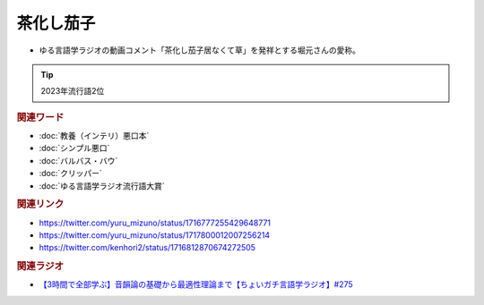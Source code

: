 茶化し茄子
==========================================
.. glossary::
    茶化し茄子 : ち

* ゆる言語学ラジオの動画コメント「茶化し茄子居なくて草」を発祥とする堀元さんの愛称。

.. tip:: 
  2023年流行語2位

.. image:: https://pbs.twimg.com/media/F9eqtEua4AACsW5?format=png&name=small
  :width: 80%

.. image:: https://pbs.twimg.com/media/F9equsba4AAgUc3?format=png&name=900x900
  :width: 80%

.. rubric:: 関連ワード
* :doc:`教養（インテリ）悪口本` 
* :doc:`シンプル悪口` 
* :doc:`バルバス・バウ` 
* :doc:`クリッパー` 
* :doc:`ゆる言語学ラジオ流行語大賞` 

.. rubric:: 関連リンク
* https://twitter.com/yuru_mizuno/status/1716777255429648771
* https://twitter.com/yuru_mizuno/status/1717800012007256214
* https://twitter.com/kenhori2/status/1716812870674272505

.. rubric:: 関連ラジオ
  
* `【3時間で全部学ぶ】音韻論の基礎から最適性理論まで【ちょいガチ言語学ラジオ】#275`_

.. _【3時間で全部学ぶ】音韻論の基礎から最適性理論まで【ちょいガチ言語学ラジオ】#275: https://www.youtube.com/watch?v=EsyYaoSHXvQ